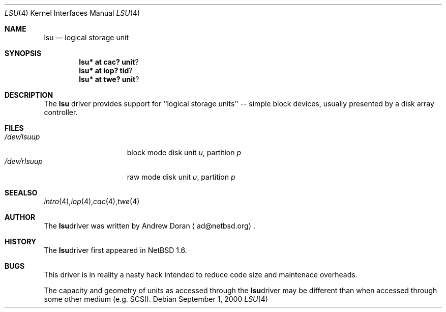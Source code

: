 .\"	$NetBSD: lsu.4,v 1.2 2000/11/09 13:01:41 ad Exp $
.\"
.\" Copyright (c) 2000 The NetBSD Foundation, Inc.
.\" All rights reserved.
.\"
.\" This code is derived from software contributed to The NetBSD Foundation
.\" by Andrew Doran.
.\"
.\" Redistribution and use in source and binary forms, with or without
.\" modification, are permitted provided that the following conditions
.\" are met:
.\" 1. Redistributions of source code must retain the above copyright
.\"    notice, this list of conditions and the following disclaimer.
.\" 2. Redistributions in binary form must reproduce the above copyright
.\"    notice, this list of conditions and the following disclaimer in the
.\"    documentation and/or other materials provided with the distribution.
.\" 3. All advertising materials mentioning features or use of this software
.\"    must display the following acknowledgement:
.\"        This product includes software developed by the NetBSD
.\"        Foundation, Inc. and its contributors.
.\" 4. Neither the name of The NetBSD Foundation nor the names of its
.\"    contributors may be used to endorse or promote products derived
.\"    from this software without specific prior written permission.
.\"
.\" THIS SOFTWARE IS PROVIDED BY THE NETBSD FOUNDATION, INC. AND CONTRIBUTORS
.\" ``AS IS'' AND ANY EXPRESS OR IMPLIED WARRANTIES, INCLUDING, BUT NOT LIMITED
.\" TO, THE IMPLIED WARRANTIES OF MERCHANTABILITY AND FITNESS FOR A PARTICULAR
.\" PURPOSE ARE DISCLAIMED.  IN NO EVENT SHALL THE FOUNDATION OR CONTRIBUTORS
.\" BE LIABLE FOR ANY DIRECT, INDIRECT, INCIDENTAL, SPECIAL, EXEMPLARY, OR
.\" CONSEQUENTIAL DAMAGES (INCLUDING, BUT NOT LIMITED TO, PROCUREMENT OF
.\" SUBSTITUTE GOODS OR SERVICES; LOSS OF USE, DATA, OR PROFITS; OR BUSINESS
.\" INTERRUPTION) HOWEVER CAUSED AND ON ANY THEORY OF LIABILITY, WHETHER IN
.\" CONTRACT, STRICT LIABILITY, OR TORT (INCLUDING NEGLIGENCE OR OTHERWISE)
.\" ARISING IN ANY WAY OUT OF THE USE OF THIS SOFTWARE, EVEN IF ADVISED OF THE
.\" POSSIBILITY OF SUCH DAMAGE.
.\"
.Dd September 1, 2000
.Dt LSU 4
.Os
.Sh NAME
.Nm lsu
.Nd logical storage unit
.Sh SYNOPSIS
.Cd lsu* at cac? unit ?
.Cd lsu* at iop? tid ?
.Cd lsu* at twe? unit ?
.Sh DESCRIPTION
The
.Nm
driver provides support for ``logical storage units'' -- simple block
devices, usually presented by a disk array controller.
.Sh FILES
.Bl -tag -width /dev/rcaXXXXX -compact
.It Pa /dev/lsu Ns Ar u Ns Ar p
block mode disk unit
.Ar u ,
partition
.Ar p
.It Pa /dev/rlsu Ns Ar u Ns Ar p
raw mode disk unit
.Ar u ,
partition
.Ar p
.Sm off
.El
.Sh SEE ALSO
.Xr intro 4 ,
.Xr iop 4 ,
.Xr cac 4 ,
.Xr twe 4
.Sh AUTHOR
The
.Nm
driver was written by Andrew Doran 
.Aq ad@netbsd.org .
.Sh HISTORY
The
.Nm
driver first appeared in
.Nx 1.6 .
.Sh BUGS
This driver is in reality a nasty hack intended to reduce code size
and maintenace overheads.
.Pp
The capacity and geometry of units as accessed through the
.Nm
driver may be different than when accessed through some other
medium (e.g.
.Tn SCSI ).
